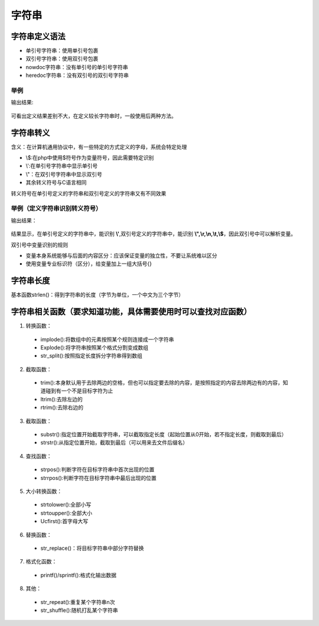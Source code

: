字符串
============================================

字符串定义语法
~~~~~~~~~~~~~~~~
- 单引号字符串：使用单引号包裹
- 双引号字符串：使用双引号包裹
- nowdoc字符串：没有单引号的单引号字符串
- heredoc字符串：没有双引号的双引号字符串

举例
---------
.. code-block:: php
    :linenos:

    <?php
        $str1='hello';
        $str2="hello";
        $str3=<<<EOD
             hello
            EOD;
        $str4=<<<'EOD'
             hello
            EOD;
        var_dump($str1,$str2);
        echo '<br/>';
        var_dump($str3,$str4);

输出结果:

.. figure:: media/rst_string/string_define.png
      :alt: system_define
      :align: center

可看出定义结果差别不大，在定义较长字符串时，一般使用后两种方法。

字符串转义
~~~~~~~~~~~~~~~~~~
含义：在计算机通用协议中，有一些特定的方式定义的字母，系统会特定处理

- \\$:在php中使用$符号作为变量符号，因此需要特定识别
- \\':在单引号字符串中显示单引号
- \\"：在双引号字符串中显示双引号
- 其余转义符号与C语言相同

转义符号在单引号定义的字符串和双引号定义的字符串又有不同效果

举例（定义字符串识别转义符号）
--------------------------------
.. code-block:: php
    :linenos:

    <?php
        $str1 = 'abc\r\ndef\t\'\"\$fg';
        $str2 = "abc\r\ndef\t\'\"\$fg";
        echo $str1 ,'<br/>',$str2;

输出结果：

.. figure:: media/rst_string/string_trans2.png
      :alt: system_define
      :align: center

结果显示，在单引号定义的字符串中，能识别  **\\'**,双引号定义的字符串中，能识别 **\\",\\r,\\n,\\t,\\$**，因此双引号中可以解析变量。
 
双引号中变量识别的规则

- 变量本身系统能够与后面的内容区分：应该保证变量的独立性，不要让系统难以区分
- 使用变量专业标识符（区分），给变量加上一组大括号{}

字符串长度
~~~~~~~~~~~~~~~~~~
基本函数strlen()：得到字符串的长度（字节为单位，一个中文为三个字节）

字符串相关函数（要求知道功能，具体需要使用时可以查找对应函数）
~~~~~~~~~~~~~~~
1. 转换函数：
 - implode():将数组中的元素按照某个规则连接成一个字符串
 - Explode():将字符串按照某个格式分割变成数组
 - str_split():按照指定长度拆分字符串得到数组
2. 截取函数：
 - trim():本身默认用于去除两边的空格，但也可以指定要去除的内容，是按照指定的内容去除两边有的内容，知道碰到有一个不是目标字符为止
 - ltrim():去除左边的
 - rtrim():去除右边的
3. 截取函数：
 - substr():指定位置开始截取字符串，可以截取指定长度（起始位置从0开始，若不指定长度，则截取到最后）
 - strstr():从指定位置开始，截取到最后（可以用来去文件后缀名）
4. 查找函数：
 - strpos():判断字符在目标字符串中首次出现的位置
 - strrpos():判断字符在目标字符串中最后出现的位置
5. 大小转换函数：
 - strtolower():全部小写
 - strtoupper():全部大小
 - Ucfirst():首字母大写
6. 替换函数：
 - str_replace()：将目标字符串中部分字符替换
7. 格式化函数：
 - printf()/sprintf():格式化输出数据
8. 其他：
 - str_repeat():重复某个字符串n次
 - str_shuffle():随机打乱某个字符串